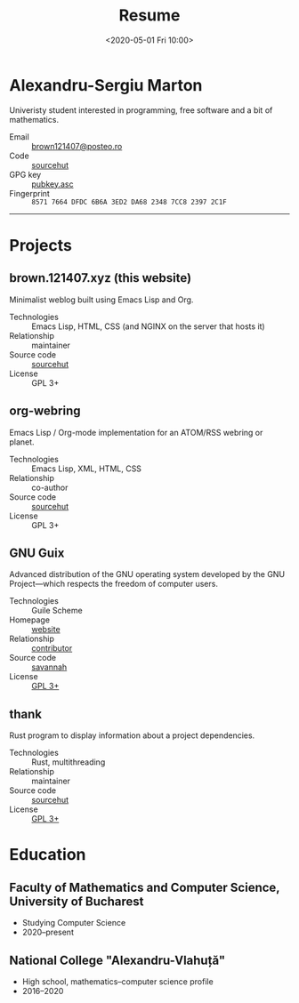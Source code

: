 #+TITLE: Resume
#+DATE: <2020-05-01 Fri 10:00>
#+OPTIONS: num:nil

* Alexandru-Sergiu Marton
Univeristy student interested in programming, free software and a bit
of mathematics.

- Email :: [[mailto:brown121407@posteo.ro][brown121407@posteo.ro]]
- Code :: [[https://sr.ht/~brown121407][sourcehut]]
- GPG key :: [[https://brown.121407.xyz/assets/pubkey.asc][pubkey.asc]]
- Fingerprint :: =8571 7664 DFDC 6B6A 3ED2 DA68 2348 7CC8 2397 2C1F=

------

* Projects
** brown.121407.xyz (this website)
Minimalist weblog built using Emacs Lisp and Org.

- Technologies :: Emacs Lisp, HTML, CSS (and NGINX on the server that
  hosts it)
- Relationship :: maintainer
- Source code :: [[https://git.sr.ht/~brown121407/brown.121407.xyz][sourcehut]]
- License :: GPL 3+

** org-webring
Emacs Lisp / Org-mode implementation for an ATOM/RSS webring or planet.

- Technologies :: Emacs Lisp, XML, HTML, CSS
- Relationship :: co-author
- Source code :: [[https://sr.ht/~brettgilio/org-webring/][sourcehut]]
- License :: GPL 3+

** GNU Guix
Advanced distribution of the GNU operating system developed by the GNU
Project—which respects the freedom of computer users.

- Technologies :: Guile Scheme
- Homepage :: [[https://guix.gnu.org/][website]]
- Relationship :: [[http://git.savannah.gnu.org/cgit/guix.git/log/?qt=author&q=Alexandru-Sergiu+Marton][contributor]]
- Source code :: [[http://git.savannah.gnu.org/cgit/guix.git][savannah]]
- License :: [[http://git.savannah.gnu.org/cgit/guix.git/tree/COPYING][GPL 3+]]

** thank
Rust program to display information about a project dependencies.

- Technologies :: Rust, multithreading
- Relationship :: maintainer
- Source code :: [[https://git.sr.ht/~brown121407/thank][sourcehut]]
- License :: [[https://git.sr.ht/~brown121407/thank/tree/master/LICENSE][GPL 3+]]

* Education
** Faculty of Mathematics and Computer Science, University of Bucharest
- Studying Computer Science
- 2020--present

** National College "Alexandru-Vlahuță"
- High school, mathematics--computer science profile
- 2016--2020
